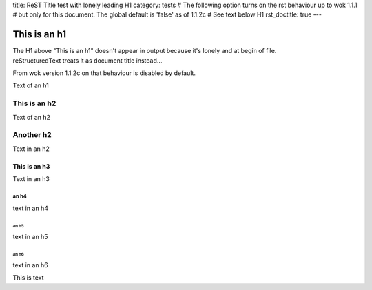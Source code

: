 title: ReST Title test with lonely leading H1
category: tests
# The following option turns on the rst behaviour up to wok 1.1.1
# but only for this document. The global default is 'false' as of 1.1.2c
# See text below H1
rst_doctitle: true
---

=============
This is an h1
=============

| The  H1 above "This is an h1" doesn't appear in output because it's lonely and at begin of file.
| reStructuredText treats it as document title instead...

From wok version 1.1.2c on that behaviour is disabled by default.

Text of an h1

-------------
This is an h2
-------------
Text of an h2


----------
Another h2
----------
Text in an h2

~~~~~~~~~~~~~
This is an h3
~~~~~~~~~~~~~
Text in an h3

an h4
=====
text in an h4

an h5
-----
text in an h5

an h6
~~~~~
text in an h6

This is text
